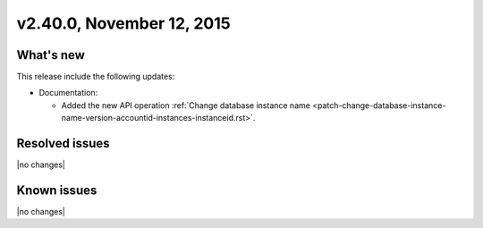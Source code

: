 .. version-2.40.0-release-notes:

v2.40.0, November 12, 2015
---------------------------


What's new
~~~~~~~~~~~~

This release include the following updates:

-  Documentation:

   -  Added the new API operation 
      :ref:`Change database instance name <patch-change-database-instance-name-version-accountid-instances-instanceid.rst>`.
      

Resolved issues
~~~~~~~~~~~~~~~

|no changes|


Known issues
~~~~~~~~~~~~~~~

|no changes|
